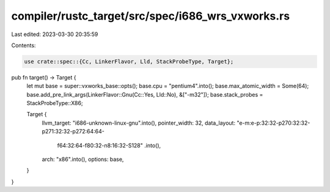 compiler/rustc_target/src/spec/i686_wrs_vxworks.rs
==================================================

Last edited: 2023-03-30 20:35:59

Contents:

.. code-block:: rs

    use crate::spec::{Cc, LinkerFlavor, Lld, StackProbeType, Target};

pub fn target() -> Target {
    let mut base = super::vxworks_base::opts();
    base.cpu = "pentium4".into();
    base.max_atomic_width = Some(64);
    base.add_pre_link_args(LinkerFlavor::Gnu(Cc::Yes, Lld::No), &["-m32"]);
    base.stack_probes = StackProbeType::X86;

    Target {
        llvm_target: "i686-unknown-linux-gnu".into(),
        pointer_width: 32,
        data_layout: "e-m:e-p:32:32-p270:32:32-p271:32:32-p272:64:64-\
            f64:32:64-f80:32-n8:16:32-S128"
            .into(),
        arch: "x86".into(),
        options: base,
    }
}


